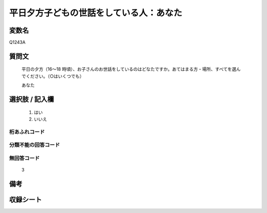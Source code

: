.. title:: Q1243A
.. rst-class:: item

====================================================================================================
平日夕方子どもの世話をしている人：あなた
====================================================================================================

.. rst-class:: varname

変数名
==================

Q1243A

.. rst-class:: question

質問文
==================


   平日の夕方（16～18 時頃）、お子さんのお世話をしているのはどなたですか。あてはまる方・場所、すべてを選んでください。（○はいくつでも）


   あなた





.. rst-class:: answer

選択肢 / 記入欄
======================

  1. はい
  2. いいえ  



.. rst-class:: overflow

桁あふれコード
-------------------------------
  


.. rst-class:: not_classified

分類不能の回答コード
-------------------------------------
  


.. rst-class:: not_available

無回答コード
-------------------------------------
  3


.. rst-class:: bikou

備考
==================
 



.. rst-class:: include_sheet

収録シート
=======================================
.. hlist::
   :columns: 3
   
   
   * p28_4
   
   


.. index:: Q1243A